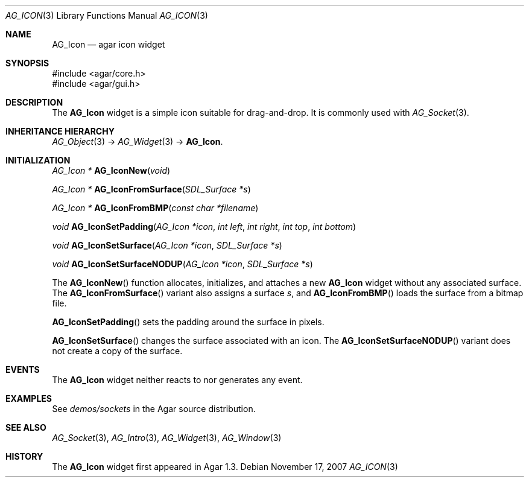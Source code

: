 .\" Copyright (c) 2007 Hypertriton, Inc. <http://hypertriton.com/>
.\" All rights reserved.
.\"
.\" Redistribution and use in source and binary forms, with or without
.\" modification, are permitted provided that the following conditions
.\" are met:
.\" 1. Redistributions of source code must retain the above copyright
.\"    notice, this list of conditions and the following disclaimer.
.\" 2. Redistributions in binary form must reproduce the above copyright
.\"    notice, this list of conditions and the following disclaimer in the
.\"    documentation and/or other materials provided with the distribution.
.\" 
.\" THIS SOFTWARE IS PROVIDED BY THE AUTHOR ``AS IS'' AND ANY EXPRESS OR
.\" IMPLIED WARRANTIES, INCLUDING, BUT NOT LIMITED TO, THE IMPLIED
.\" WARRANTIES OF MERCHANTABILITY AND FITNESS FOR A PARTICULAR PURPOSE
.\" ARE DISCLAIMED. IN NO EVENT SHALL THE AUTHOR BE LIABLE FOR ANY DIRECT,
.\" INDIRECT, INCIDENTAL, SPECIAL, EXEMPLARY, OR CONSEQUENTIAL DAMAGES
.\" (INCLUDING BUT NOT LIMITED TO, PROCUREMENT OF SUBSTITUTE GOODS OR
.\" SERVICES; LOSS OF USE, DATA, OR PROFITS; OR BUSINESS INTERRUPTION)
.\" HOWEVER CAUSED AND ON ANY THEORY OF LIABILITY, WHETHER IN CONTRACT,
.\" STRICT LIABILITY, OR TORT (INCLUDING NEGLIGENCE OR OTHERWISE) ARISING
.\" IN ANY WAY OUT OF THE USE OF THIS SOFTWARE EVEN IF ADVISED OF THE
.\" POSSIBILITY OF SUCH DAMAGE.
.\"
.Dd November 17, 2007
.Dt AG_ICON 3
.Os
.ds vT Agar API Reference
.ds oS Agar 1.3
.Sh NAME
.Nm AG_Icon
.Nd agar icon widget
.Sh SYNOPSIS
.Bd -literal
#include <agar/core.h>
#include <agar/gui.h>
.Ed
.Sh DESCRIPTION
The
.Nm
widget is a simple icon suitable for drag-and-drop.
It is commonly used with
.Xr AG_Socket 3 .
.Sh INHERITANCE HIERARCHY
.Xr AG_Object 3 ->
.Xr AG_Widget 3 ->
.Nm .
.Sh INITIALIZATION
.nr nS 1
.Ft "AG_Icon *"
.Fn AG_IconNew "void"
.Pp
.Ft "AG_Icon *"
.Fn AG_IconFromSurface "SDL_Surface *s"
.Pp
.Ft "AG_Icon *"
.Fn AG_IconFromBMP "const char *filename"
.Pp
.Ft "void"
.Fn AG_IconSetPadding "AG_Icon *icon" "int left" "int right" "int top" "int bottom"
.Pp
.Ft "void"
.Fn AG_IconSetSurface "AG_Icon *icon" "SDL_Surface *s"
.Pp
.Ft "void"
.Fn AG_IconSetSurfaceNODUP "AG_Icon *icon" "SDL_Surface *s"
.Pp
.nr nS 0
The
.Fn AG_IconNew
function allocates, initializes, and attaches a new
.Nm
widget without any associated surface.
The
.Fn AG_IconFromSurface
variant also assigns a surface
.Fa s ,
and
.Fn AG_IconFromBMP
loads the surface from a bitmap file.
.Pp
.Fn AG_IconSetPadding
sets the padding around the surface in pixels.
.Pp
.Fn AG_IconSetSurface 
changes the surface associated with an icon.
The
.Fn AG_IconSetSurfaceNODUP
variant does not create a copy of the surface.
.Sh EVENTS
The
.Nm
widget neither reacts to nor generates any event.
.Sh EXAMPLES
See
.Pa demos/sockets
in the Agar source distribution.
.Sh SEE ALSO
.Xr AG_Socket 3 ,
.Xr AG_Intro 3 ,
.Xr AG_Widget 3 ,
.Xr AG_Window 3
.Sh HISTORY
The
.Nm
widget first appeared in Agar 1.3.
